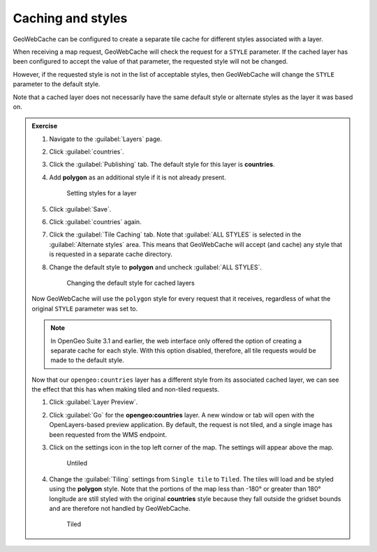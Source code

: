 Caching and styles
==================

GeoWebCache can be configured to create a separate tile cache for different styles associated with a layer. 

When receiving a map request, GeoWebCache will check the request for a ``STYLE`` parameter. If the cached layer has been configured to accept the value of that parameter, the requested style will not be changed. 

However, if the requested style is not in the list of acceptable styles, then GeoWebCache will change the ``STYLE`` parameter to the default style.

Note that a cached layer does not necessarily have the same default style or alternate styles as the layer it was based on.

.. admonition:: Exercise

   #. Navigate to the :guilabel:`Layers` page.
  
   #. Click :guilabel:`countries`.
  
   #. Click the :guilabel:`Publishing` tab. The default style for this layer is **countries**.
  
   #. Add **polygon** as an additional style if it is not already present.
  
      .. figure:: images/layer_styles.png
     
         Setting styles for a layer
  
   #. Click :guilabel:`Save`.
  
   #. Click :guilabel:`countries` again.
  
   #. Click the :guilabel:`Tile Caching` tab. Note that :guilabel:`ALL STYLES` is selected in the :guilabel:`Alternate styles` area. This means that GeoWebCache will accept (and cache) any style that is requested in a separate cache directory.
  
   #. Change the default style to **polygon** and uncheck :guilabel:`ALL STYLES`.

      .. figure:: images/styles_default.png

         Changing the default style for cached layers

   Now GeoWebCache will use the ``polygon`` style for every request that it receives, regardless of what the original ``STYLE`` parameter was set to.

   .. only:: instructor

      .. admonition:: Instructor Notes

         N.B. Mike added the "...and uncheck :guilabel:`ALL STYLES`" part because the step didn't seem to make sense otherwise. If this is in error, apologies.

   .. note:: In OpenGeo Suite 3.1 and earlier, the web interface only offered the option of creating a separate cache for each style. With this option disabled, therefore, all tile requests would be made to the default style.

   Now that our ``opengeo:countries`` layer has a different style from its associated cached layer, we can see the effect that this has when making tiled and non-tiled requests.

   #. Click :guilabel:`Layer Preview`.
  
   #. Click :guilabel:`Go` for the **opengeo:countries** layer. A new window or tab will open with the OpenLayers-based preview application. By default, the request is not tiled, and a single image has been requested from the WMS endpoint.
  
   #. Click on the settings icon in the top left corner of the map. The settings will appear above the map.
  
      .. figure:: images/opengeo-countries-wms-untiled.png
       
         Untiled
  
   #. Change the :guilabel:`Tiling` settings from ``Single tile`` to ``Tiled``. The tiles will load and be styled using the **polygon** style. Note that the portions of the map less than -180° or greater than 180° longitude are still styled with the original **countries** style because they fall outside the gridset bounds and are therefore not handled by GeoWebCache.
  
      .. figure:: images/opengeo-countries-wms-tiled.png
     
         Tiled

   .. only:: instructor

      .. admonition:: Instructor Notes

         This didn't work when tested.